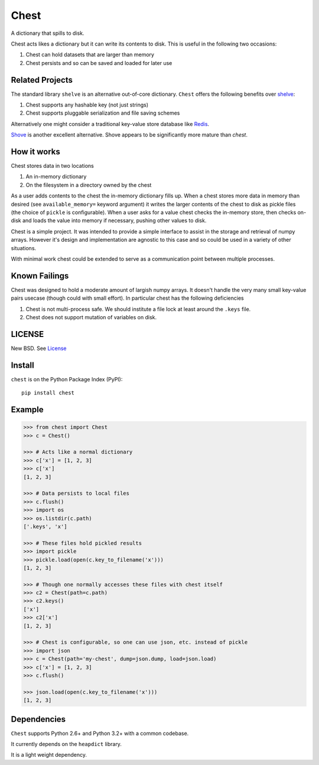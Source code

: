 Chest
=====

|Build Status| |Coverage Status| |Version Status| |Downloads|

A dictionary that spills to disk.

Chest acts likes a dictionary but it can write its contents to disk.  This is
useful in the following two occasions:

1.  Chest can hold datasets that are larger than memory
2.  Chest persists and so can be saved and loaded for later use

Related Projects
----------------

The standard library ``shelve`` is an alternative out-of-core dictionary.
``Chest`` offers the following benefits over shelve_:

1.  Chest supports any hashable key (not just strings)
2.  Chest supports pluggable serialization and file saving schemes

Alternatively one might consider a traditional key-value store database like
Redis_.

Shove_ is another excellent alternative.  Shove appears to be significantly
more mature than `chest`.


How it works
------------

Chest stores data in two locations

1.  An in-memory dictionary
2.  On the filesystem in a directory owned by the chest

As a user adds contents to the chest the in-memory dictionary fills up.  When
a chest stores more data in memory than desired (see ``available_memory=``
keyword argument) it writes the larger contents of the chest to disk as pickle
files (the choice of ``pickle`` is configurable).  When a user asks for a value
chest checks the in-memory store, then checks on-disk and loads the value into
memory if necessary, pushing other values to disk.

Chest is a simple project.  It was intended to provide a simple interface to
assist in the storage and retrieval of numpy arrays.  However it's design and
implementation are agnostic to this case and so could be used in a variety of
other situations.

With minimal work chest could be extended to serve as a communication point
between multiple processes.


Known Failings
--------------

Chest was designed to hold a moderate amount of largish numpy arrays.  It
doesn't handle the very many small key-value pairs usecase (though could with
small effort).  In particular chest has the following deficiencies

1.  Chest is not multi-process safe.  We should institute a file lock at least
    around the ``.keys`` file.
2.  Chest does not support mutation of variables on disk.


LICENSE
-------

New BSD. See License_


Install
-------

``chest`` is on the Python Package Index (PyPI):

::

    pip install chest


Example
-------

.. code:: python

    >>> from chest import Chest
    >>> c = Chest()

    >>> # Acts like a normal dictionary
    >>> c['x'] = [1, 2, 3]
    >>> c['x']
    [1, 2, 3]

    >>> # Data persists to local files
    >>> c.flush()
    >>> import os
    >>> os.listdir(c.path)
    ['.keys', 'x']

    >>> # These files hold pickled results
    >>> import pickle
    >>> pickle.load(open(c.key_to_filename('x')))
    [1, 2, 3]

    >>> # Though one normally accesses these files with chest itself
    >>> c2 = Chest(path=c.path)
    >>> c2.keys()
    ['x']
    >>> c2['x']
    [1, 2, 3]

    >>> # Chest is configurable, so one can use json, etc. instead of pickle
    >>> import json
    >>> c = Chest(path='my-chest', dump=json.dump, load=json.load)
    >>> c['x'] = [1, 2, 3]
    >>> c.flush()

    >>> json.load(open(c.key_to_filename('x')))
    [1, 2, 3]


Dependencies
------------

``Chest`` supports Python 2.6+ and Python 3.2+ with a common codebase.

It currently depends on the ``heapdict`` library.

It is a light weight dependency.


.. _shelve: https://docs.python.org/3/library/shelve.html
.. _Shove: https://pypi.python.org/pypi/shove/0.5.6
.. _License: https://github.com/ContinuumIO/chest/blob/master/LICENSE.txt
.. _Redis: http://redis.io/
.. |Build Status| image:: https://travis-ci.org/ContinuumIO/chest.png
   :target: https://travis-ci.org/ContinuumIO/chest
.. |Coverage Status| image:: https://coveralls.io/repos/ContinuumIO/chest/badge.png
   :target: https://coveralls.io/r/ContinuumIO/chest
.. |Version Status| image:: https://pypip.in/v/chest/badge.png
   :target: https://pypi.python.org/pypi/chest/
.. |Downloads| image:: https://pypip.in/d/chest/badge.png
   :target: https://pypi.python.org/pypi/chest/
